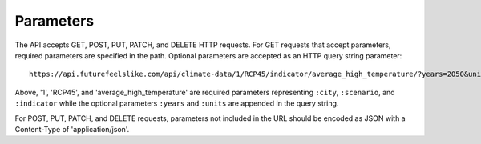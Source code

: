Parameters
''''''''''

The API accepts GET, POST, PUT, PATCH, and DELETE HTTP requests.
For GET requests that accept parameters, required parameters are specified in the path. Optional parameters are accepted as an HTTP query string parameter::
    https://api.futurefeelslike.com/api/climate-data/1/RCP45/indicator/average_high_temperature/?years=2050&units=C

Above, '1', 'RCP45', and 'average_high_temperature' are required parameters representing ``:city``, ``:scenario``, and ``:indicator`` while the optional parameters ``:years`` and ``:units`` are appended in the query string.

For POST, PUT, PATCH, and DELETE requests, parameters not included in the URL should be encoded as JSON with a Content-Type of 'application/json'.